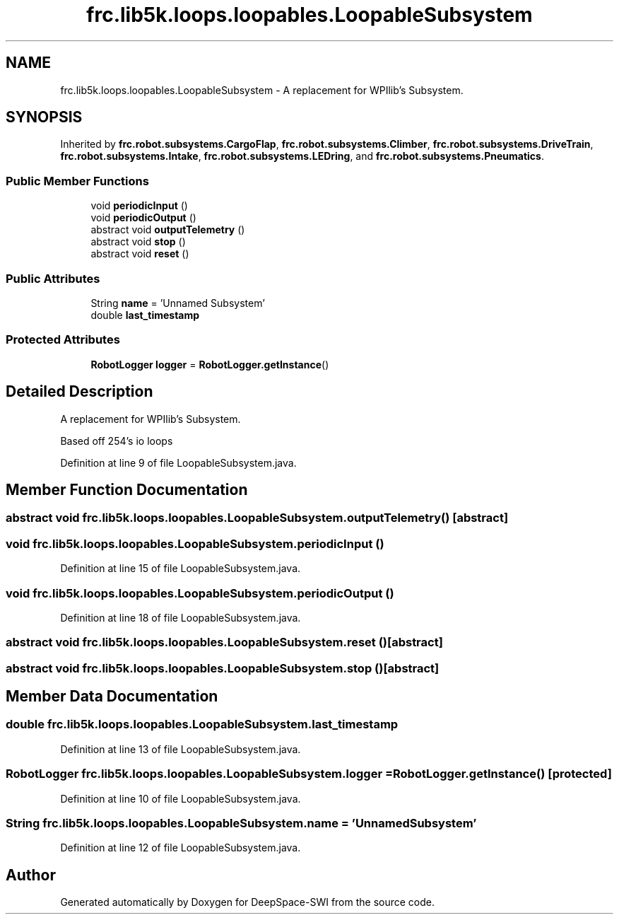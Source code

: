.TH "frc.lib5k.loops.loopables.LoopableSubsystem" 3 "Sat Aug 31 2019" "Version 2019" "DeepSpace-SWI" \" -*- nroff -*-
.ad l
.nh
.SH NAME
frc.lib5k.loops.loopables.LoopableSubsystem \- A replacement for WPIlib's Subsystem\&.  

.SH SYNOPSIS
.br
.PP
.PP
Inherited by \fBfrc\&.robot\&.subsystems\&.CargoFlap\fP, \fBfrc\&.robot\&.subsystems\&.Climber\fP, \fBfrc\&.robot\&.subsystems\&.DriveTrain\fP, \fBfrc\&.robot\&.subsystems\&.Intake\fP, \fBfrc\&.robot\&.subsystems\&.LEDring\fP, and \fBfrc\&.robot\&.subsystems\&.Pneumatics\fP\&.
.SS "Public Member Functions"

.in +1c
.ti -1c
.RI "void \fBperiodicInput\fP ()"
.br
.ti -1c
.RI "void \fBperiodicOutput\fP ()"
.br
.ti -1c
.RI "abstract void \fBoutputTelemetry\fP ()"
.br
.ti -1c
.RI "abstract void \fBstop\fP ()"
.br
.ti -1c
.RI "abstract void \fBreset\fP ()"
.br
.in -1c
.SS "Public Attributes"

.in +1c
.ti -1c
.RI "String \fBname\fP = 'Unnamed Subsystem'"
.br
.ti -1c
.RI "double \fBlast_timestamp\fP"
.br
.in -1c
.SS "Protected Attributes"

.in +1c
.ti -1c
.RI "\fBRobotLogger\fP \fBlogger\fP = \fBRobotLogger\&.getInstance\fP()"
.br
.in -1c
.SH "Detailed Description"
.PP 
A replacement for WPIlib's Subsystem\&. 

Based off 254's io loops 
.PP
Definition at line 9 of file LoopableSubsystem\&.java\&.
.SH "Member Function Documentation"
.PP 
.SS "abstract void frc\&.lib5k\&.loops\&.loopables\&.LoopableSubsystem\&.outputTelemetry ()\fC [abstract]\fP"

.SS "void frc\&.lib5k\&.loops\&.loopables\&.LoopableSubsystem\&.periodicInput ()"

.PP
Definition at line 15 of file LoopableSubsystem\&.java\&.
.SS "void frc\&.lib5k\&.loops\&.loopables\&.LoopableSubsystem\&.periodicOutput ()"

.PP
Definition at line 18 of file LoopableSubsystem\&.java\&.
.SS "abstract void frc\&.lib5k\&.loops\&.loopables\&.LoopableSubsystem\&.reset ()\fC [abstract]\fP"

.SS "abstract void frc\&.lib5k\&.loops\&.loopables\&.LoopableSubsystem\&.stop ()\fC [abstract]\fP"

.SH "Member Data Documentation"
.PP 
.SS "double frc\&.lib5k\&.loops\&.loopables\&.LoopableSubsystem\&.last_timestamp"

.PP
Definition at line 13 of file LoopableSubsystem\&.java\&.
.SS "\fBRobotLogger\fP frc\&.lib5k\&.loops\&.loopables\&.LoopableSubsystem\&.logger = \fBRobotLogger\&.getInstance\fP()\fC [protected]\fP"

.PP
Definition at line 10 of file LoopableSubsystem\&.java\&.
.SS "String frc\&.lib5k\&.loops\&.loopables\&.LoopableSubsystem\&.name = 'Unnamed Subsystem'"

.PP
Definition at line 12 of file LoopableSubsystem\&.java\&.

.SH "Author"
.PP 
Generated automatically by Doxygen for DeepSpace-SWI from the source code\&.
